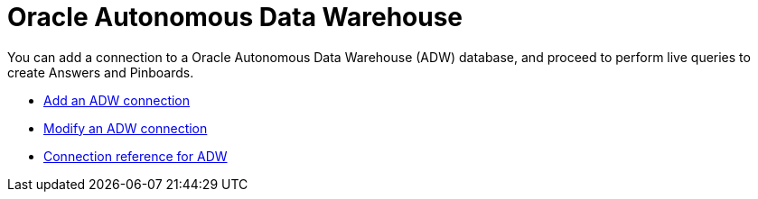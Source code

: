 = Oracle Autonomous Data Warehouse
:last_updated: 08/09/2021
:linkattrs:
:redirect_from: /data-integrate/embrace/embrace-adw.html
:experimental:

You can add a connection to a Oracle Autonomous Data Warehouse (ADW) database, and proceed to perform live queries to create Answers and Pinboards.

* xref:embrace-adw-add.adoc[Add an ADW connection]
* xref:embrace-adw-modify.adoc[Modify an ADW connection]
* xref:embrace-adw-reference.adoc[Connection reference for ADW]
